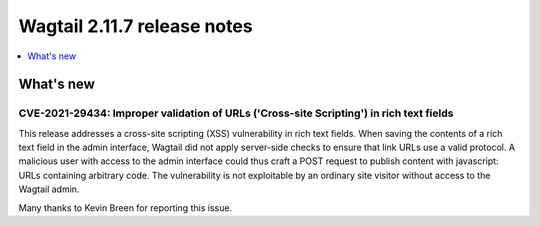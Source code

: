 ============================
Wagtail 2.11.7 release notes
============================

.. contents::
    :local:
    :depth: 1


What's new
==========

CVE-2021-29434: Improper validation of URLs ('Cross-site Scripting') in rich text fields
~~~~~~~~~~~~~~~~~~~~~~~~~~~~~~~~~~~~~~~~~~~~~~~~~~~~~~~~~~~~~~~~~~~~~~~~~~~~~~~~~~~~~~~~

This release addresses a cross-site scripting (XSS) vulnerability in rich text fields. When saving the contents of a rich text field in the admin interface, Wagtail did not apply server-side checks to ensure that link URLs use a valid protocol. A malicious user with access to the admin interface could thus craft a POST request to publish content with javascript: URLs containing arbitrary code. The vulnerability is not exploitable by an ordinary site visitor without access to the Wagtail admin.

Many thanks to Kevin Breen for reporting this issue.

